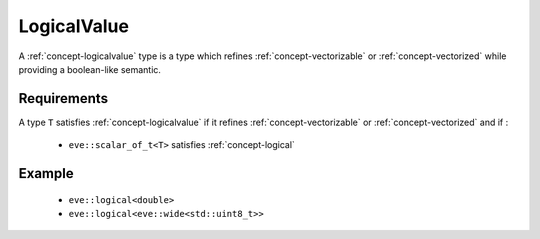 .. _concept-logicalvalue:

LogicalValue
============

A :ref:`concept-logicalvalue` type is a type which refines :ref:`concept-vectorizable` or
:ref:`concept-vectorized` while providing a boolean-like semantic.

Requirements
------------

A type ``T`` satisfies :ref:`concept-logicalvalue` if it refines :ref:`concept-vectorizable`
or :ref:`concept-vectorized` and if :

  - ``eve::scalar_of_t<T>`` satisfies :ref:`concept-logical`

Example
-------

  - ``eve::logical<double>``
  - ``eve::logical<eve::wide<std::uint8_t>>``
